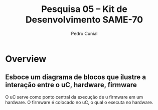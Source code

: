 #+AUTHOR: Pedro Cunial
#+TITLE: Pesquisa 05 -- Kit de Desenvolvimento SAME-70

* Overview
** Esboce um diagrama de blocos que ilustre a interação entre o uC, hardware, firmware
   O uC serve como ponto central da execução de u firmware em um hardware. O firmware é colocado no uC, o qual o executa no hardware.

